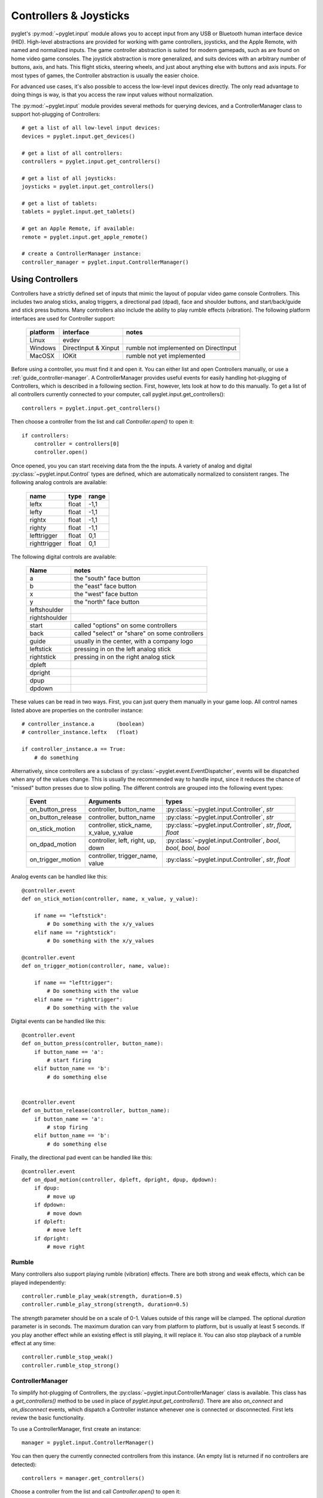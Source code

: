 Controllers & Joysticks
=======================

pyglet's :py:mod:`~pyglet.input` module allows you to accept input
from any USB or Bluetooth human interface device (HID). High-level
abstractions are provided for working with game controllers, joysticks,
and the Apple Remote, with named and normalized inputs. The game controller
abstraction is suited for modern gamepads, such as are found on home video game
consoles. The joystick abstraction is more generalized, and suits devices with
an arbitrary number of buttons, axis, and hats. This flight sticks, steering
wheels, and just about anything else with buttons and axis inputs. For most
types of games, the Controller abstraction is usually the easier choice.

For advanced use cases, it's also possible to access the low-level input
devices directly. The only read advantage to doing things is way, is that you
access the raw input values without normalization.

The :py:mod:`~pyglet.input` module provides several methods for querying
devices, and a ControllerManager class to support hot-plugging of Controllers::

    # get a list of all low-level input devices:
    devices = pyglet.input.get_devices()

    # get a list of all controllers:
    controllers = pyglet.input.get_controllers()

    # get a list of all joysticks:
    joysticks = pyglet.input.get_controllers()

    # get a list of tablets:
    tablets = pyglet.input.get_tablets()

    # get an Apple Remote, if available:
    remote = pyglet.input.get_apple_remote()

    # create a ControllerManager instance:
    controller_manager = pyglet.input.ControllerManager()


Using Controllers
-----------------

Controllers have a strictly defined set of inputs that mimic the layout of
popular video game console Controllers. This includes two analog sticks, analog
triggers, a directional pad (dpad), face and shoulder buttons, and
start/back/guide and stick press buttons. Many controllers also include the
ability to play rumble effects (vibration). The following platform interfaces
are used for Controller support:

    .. list-table::
        :header-rows: 1

        * - platform
          - interface
          - notes

        * - Linux
          - evdev
          -

        * - Windows
          - DirectInput & Xinput
          - rumble not implemented on DirectInput

        * - MacOSX
          - IOKit
          - rumble not yet implemented

Before using a controller, you must find it and open it. You can either list
and open Controllers manually, or use a :ref:`guide_controller-manager`.
A ControllerManager provides useful events for easily handling hot-plugging
of Controllers, which  is described in a following section. First, however,
lets look at how to do this manually. To get a list of all controllers currently
connected to your computer, call pyglet.input.get_controllers()::

    controllers = pyglet.input.get_controllers()

Then choose a controller from the list and call `Controller.open()` to open it::

    if controllers:
        controller = controllers[0]
        controller.open()


Once opened, you you can start receiving data from the the inputs.
A variety of analog and digital :py:class:`~pyglet.input.Control` types
are defined, which are automatically normalized to consistent ranges. The
following analog controls are available:

    .. list-table::
        :header-rows: 1

        * - name
          - type
          - range

        * - leftx
          - float
          - -1,1

        * - lefty
          - float
          - -1,1

        * - rightx
          - float
          - -1,1

        * - righty
          - float
          - -1,1

        * - lefttrigger
          - float
          - 0,1

        * - righttrigger
          - float
          - 0,1

The following digital controls are available:

    .. list-table::
        :header-rows: 1

        * - Name
          - notes
        * - a
          - the "south" face button
        * - b
          - the "east" face button
        * - x
          - the "west" face button
        * - y
          - the "north" face button
        * - leftshoulder
          -
        * - rightshoulder
          -
        * - start
          - called "options" on some controllers
        * - back
          - called "select" or "share" on some controllers
        * - guide
          - usually in the center, with a company logo
        * - leftstick
          - pressing in on the left analog stick
        * - rightstick
          - pressing in on the right analog stick
        * - dpleft
          -
        * - dpright
          -
        * - dpup
          -
        * - dpdown
          -

These values can be read in two ways. First, you can just query them manually
in your game loop. All control names listed above are properties on the
controller instance::

    # controller_instance.a       (boolean)
    # controller_instance.leftx   (float)

    if controller_instance.a == True:
        # do something


Alternatively, since controllers are a subclass of :py:class:`~pyglet.event.EventDispatcher`,
events will be dispatched when any of the values change. This is usually the
recommended way to handle input, since it reduces the chance of "missed" button
presses due to slow polling. The different controls are grouped into the following
event types:

    .. list-table::
        :header-rows: 1

        * - Event
          - Arguments
          - types

        * - on_button_press
          - controller, button_name
          - :py:class:`~pyglet.input.Controller`, `str`

        * - on_button_release
          - controller, button_name
          - :py:class:`~pyglet.input.Controller`, `str`

        * - on_stick_motion
          - controller, stick_name, x_value, y_value
          - :py:class:`~pyglet.input.Controller`, `str`, `float`, `float`

        * - on_dpad_motion
          - controller, left, right, up, down
          - :py:class:`~pyglet.input.Controller`, `bool`, `bool`, `bool`, `bool`

        * - on_trigger_motion
          - controller, trigger_name, value
          - :py:class:`~pyglet.input.Controller`, `str`, `float`


Analog events can be handled like this::

    @controller.event
    def on_stick_motion(controller, name, x_value, y_value):

        if name == "leftstick":
            # Do something with the x/y_values
        elif name == "rightstick":
            # Do something with the x/y_values

    @controller.event
    def on_trigger_motion(controller, name, value):

        if name == "lefttrigger":
            # Do something with the value
        elif name == "righttrigger":
            # Do something with the value

Digital events can be handled like this::

    @controller.event
    def on_button_press(controller, button_name):
        if button_name == 'a':
            # start firing
        elif button_name == 'b':
            # do something else


    @controller.event
    def on_button_release(controller, button_name):
        if button_name == 'a':
            # stop firing
        elif button_name == 'b':
            # do something else

Finally, the directional pad event can be handled like this::

    @controller.event
    def on_dpad_motion(controller, dpleft, dpright, dpup, dpdown):
        if dpup:
            # move up
        if dpdown:
            # move down
        if dpleft:
            # move left
        if dpright:
            # move right

Rumble
^^^^^^

Many controllers also support playing rumble (vibration) effects. There
are both strong and weak effects, which can be played independently::

    controller.rumble_play_weak(strength, duration=0.5)
    controller.rumble_play_strong(strength, duration=0.5)

The `strength` parameter should be on a scale of 0-1. Values outside of
this range will be clamped. The optional `duration` parameter is in seconds.
The maximum duration can vary from platform to platform, but is usually
at least 5 seconds. If you play another effect while an existing effect is
still playing, it will replace it. You can also stop playback of a rumble
effect at any time::

    controller.rumble_stop_weak()
    controller.rumble_stop_strong()


.. _guide_controller-manager:

ControllerManager
^^^^^^^^^^^^^^^^^

To simplify hot-plugging of Controllers, the :py:class:`~pyglet.input.ControllerManager`
class is available. This class has a `get_controllers()` method to be used
in place of `pyglet.input.get_controllers()`. There are also `on_connect`
and `on_disconnect` events, which dispatch a Controller instance whenever one
is connected or disconnected. First lets review the basic functionality.

To use a ControllerManager, first create an instance::

    manager = pyglet.input.ControllerManager()

You can then query the currently connected controllers from this instance.
(An empty list is returned if no controllers are detected)::

    controllers = manager.get_controllers()

Choose a controller from the list and call `Controller.open()` to open it::

    if controllers:
        controller = controllers[0]
        controller.open()

To handle controller connections, attach handlers to the following methods::

    @manager.event
    def on_connect(controller):
        print(f"Connected:  {controller}")

    @manager.event
    def on_disconnect(controller):
        print(f"Disconnected:  {controller}")


Those are the basics, and provide the building blocks necessary to implement
hot-plugging of Controllers in your game. For an example of bringing these
concepts together, have a look at ``examples/input/controller.py`` in the
repository.

.. note:: If you are using a ControllerManager, then you should not use
          `pyglet.input.get_controllers()` directly. The results are
          undefined. Use `ControllerManager.get_controllers()` instead.


Using Joysticks
---------------

Before using a joystick, you must find it and open it. To get a list
of all joystick devices currently connected to your computer, call
:py:func:`pyglet.input.get_joysticks`::

    joysticks = pyglet.input.get_joysticks()

Then choose a joystick from the list and call `Joystick.open` to open
the device::

    if joysticks:
        joystick = joysticks[0]
        joystick.open()

The current position of the joystick is recorded in its 'x' and 'y'
attributes, both of which are normalized to values within the range
of -1 to 1.  For the x-axis, `x` = -1 means the joystick is pushed
all the way to the left and `x` = 1 means the joystick is pushed to the right.
For the y-axis, a value of `y` = -1 means that the joystick is pushed up
and a value of `y` = 1 means that the joystick is pushed down. If other
axis exist, they will be labeled `z`, `rx`, `ry`, or `rz`.

The state of the joystick buttons is contained in the `buttons`
attribute as a list of boolean values. A True value indicates that
the corresponding button is being pressed. While buttons may be
labeled A, B, X, or Y on the physical joystick, they are simply
referred to by their index when accessing the `buttons` list. There
is no easy way to know which button index corresponds to which
physical button on the device without testing the particular joystick,
so it is a good idea to let users change button assignments.

Each open joystick dispatches events when the joystick changes state.
For buttons, there is the :py:meth:`~pyglet.input.Joystick.on_joybutton_press`
event which is sent whenever any of the joystick's buttons are pressed::

    def on_joybutton_press(joystick, button):
        pass

and the :py:meth:`~pyglet.input.Joystick.on_joybutton_release` event which is
sent whenever any of the joystick's buttons are released::

    def on_joybutton_release(joystick, button):
        pass

The :py:class:`~pyglet.input.Joystick` parameter is the
:py:class:`~pyglet.input.Joystick` instance whose buttons changed state
(useful if you have multiple joysticks connected).
The `button` parameter signifies which button changed and is simply an
integer value, the index of the corresponding button in the `buttons`
list.

For most games, it is probably best to examine the current position of
the joystick directly by using the `x` and `y` attributes.  However if
you want to receive notifications whenever these values change you
should handle the :py:meth:`~pyglet.input.Joystick.on_joyaxis_motion` event::

    def on_joyaxis_motion(joystick, axis, value):
        pass

The :py:class:`~pyglet.input.Joystick` parameter again tells you which
joystick device changed.  The `axis` parameter is string such as
"x", "y", or "rx" telling you which axis changed value.  And `value`
gives the current normalized value of the axis, ranging between -1 and 1.

If the joystick has a hat switch, you may examine its current value by
looking at the `hat_x` and `hat_y` attributes.  For both, the values
are either -1, 0, or 1.  Note that `hat_y` will output 1 in the up
position and -1 in the down position, which is the opposite of the
y-axis control.

To be notified when the hat switch changes value, handle the
:py:meth:`~pyglet.input.Joystick.on_joyhat_motion` event::

    def on_joyhat_motion(joystick, hat_x, hat_y):
        pass

The `hat_x` and `hat_y` parameters give the same values as the
joystick's `hat_x` and `hat_y` attributes.

A good way to use the joystick event handlers might be to define them
within a controller class and then call::

    joystick.push_handlers(my_controller)

Please note that you need a running application event loop for the joystick
button an axis values to be properly updated. See the
:ref:`programming-guide-eventloop` section for more details on how to start
an event loop.


Using the Apple Remote
----------------------

The Apple Remote is a small infrared remote originally distributed
with the iMac.  The remote has six buttons, which are accessed with
the names `left`, `right`, `up`, `down`, `menu`, and `select`.
Additionally when certain buttons are held down, they act as virtual
buttons.  These are named `left_hold`, `right_hold`, `menu_hold`, and
`select_hold`.

To use the remote, first call :py:func:`~pyglet.input.get_apple_remote`::

    remote = pyglet.input.get_apple_remote()

Then open it::

    if remote:
        remote.open(window, exclusive=True)

The remote is opened in exclusive mode so that while we are using the
remote in our program, pressing the buttons does not activate Front
Row, or change the volume, etc. on the computer.

The following event handlers tell you when a button on the remote has
been either pressed or released::

    def on_button_press(button):
        pass

    def on_button_release(button):
        pass

The `button` parameter indicates which button changed and is a string
equal to one of the ten button names defined above: "up", "down",
"left", "left_hold", "right",  "right_hold", "select", "select_hold",
"menu", or "menu_hold".

To use the remote, you may define code for the event handlers in
some controller class and then call::

    remote.push_handlers(my_controller)


Low-level Devices
-----------------

It's usually easier to use the high-level interfaces but, for specialized
hardware, the low-level device can be accessed directly. You can query the
list of all devices, and check the `name` attribute to find the correct
device::

    for device in pyglet.input.get_devices():
        print(device.name)

After identifying the Device you wish to use, you must first open it::

    device.open()

Devices contain a list of :py:class:`~pyglet.input.Control` objects.
There are three types of controls: :py:class:`~pyglet.input.Button`,
:py:class:`~pyglet.input.AbsoluteAxis`, and :py:class:`~pyglet.input.RelativeAxis`.
For helping identify individual controls, each control has at least a
`name`, and optionally a `raw_name` attribute. Control values can by
queried at any time by checking the `Control.value` property. In addition,
every control is also a subclass of :py:class:`~pyglet.event.EventDispatcher`,
so you can add handlers to receive changes as well. All Controls dispatch the
`on_change` event. Buttons also dispatch `on_press` and `on_release` events.::

    # All controls:

    @control.event
    def on_change(value):
        print("value:", value)

    # Buttons:

    @control.event
    def on_press():
        print("button pressed")

    @control.event
    def on_release():
        print("button release")
